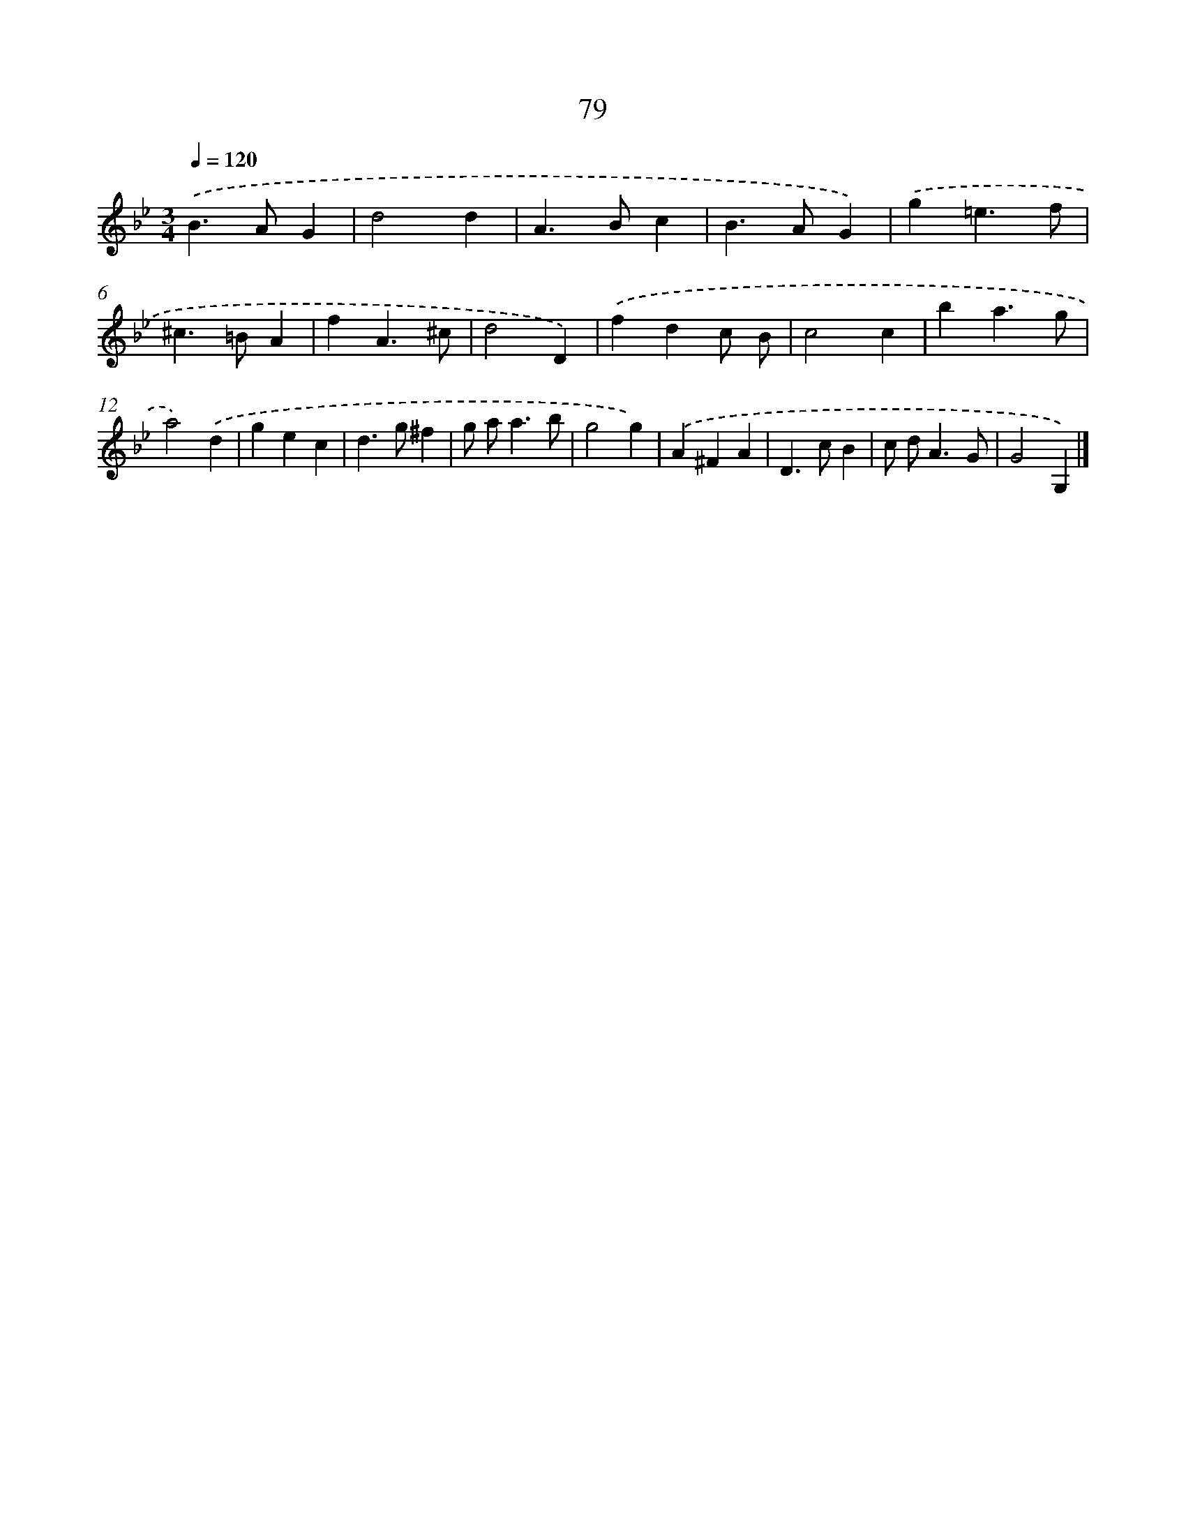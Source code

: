 X: 11386
T: 79
%%abc-version 2.0
%%abcx-abcm2ps-target-version 5.9.1 (29 Sep 2008)
%%abc-creator hum2abc beta
%%abcx-conversion-date 2018/11/01 14:37:14
%%humdrum-veritas 648294161
%%humdrum-veritas-data 215740159
%%continueall 1
%%barnumbers 0
L: 1/4
M: 3/4
Q: 1/4=120
K: Bb clef=treble
.('B>AG |
d2d |
A>Bc |
B>AG) |
.('g=e3/f/ |
^c>=BA |
fA3/^c/ |
d2D) |
.('fdc/ B/ |
c2c |
ba3/g/ |
a2).('d |
gec |
d>g^f |
g/ a<ab/ |
g2g) |
.('A^FA |
D>cB |
c/ d<AG/ |
G2G,) |]

